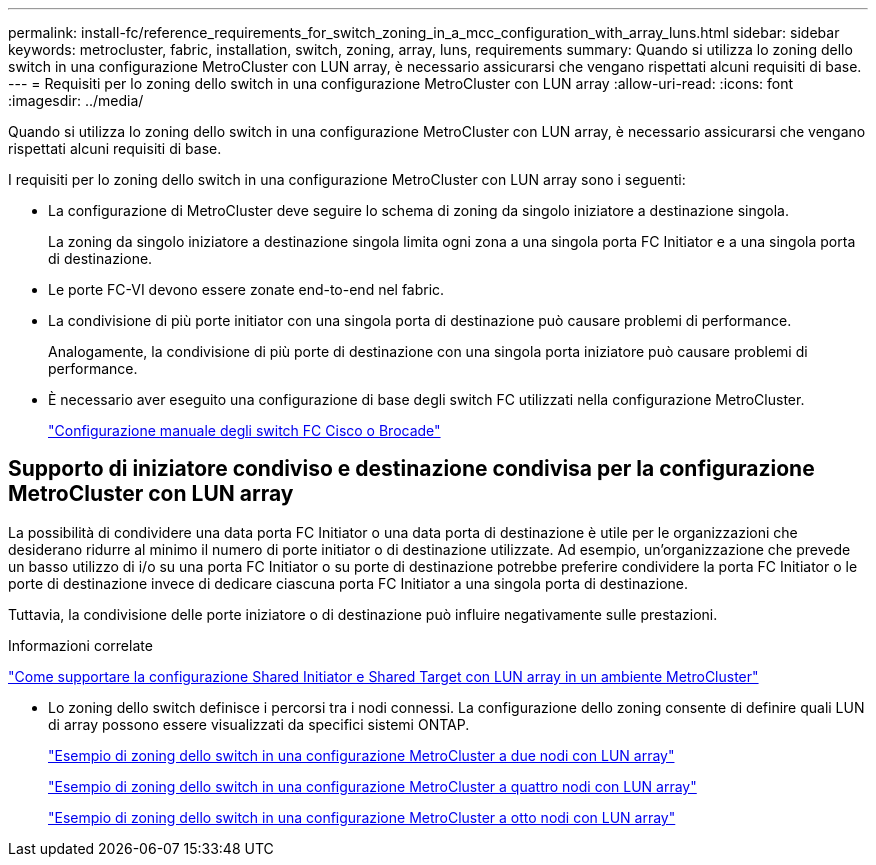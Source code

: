 ---
permalink: install-fc/reference_requirements_for_switch_zoning_in_a_mcc_configuration_with_array_luns.html 
sidebar: sidebar 
keywords: metrocluster, fabric, installation, switch, zoning, array, luns, requirements 
summary: Quando si utilizza lo zoning dello switch in una configurazione MetroCluster con LUN array, è necessario assicurarsi che vengano rispettati alcuni requisiti di base. 
---
= Requisiti per lo zoning dello switch in una configurazione MetroCluster con LUN array
:allow-uri-read: 
:icons: font
:imagesdir: ../media/


[role="lead"]
Quando si utilizza lo zoning dello switch in una configurazione MetroCluster con LUN array, è necessario assicurarsi che vengano rispettati alcuni requisiti di base.

I requisiti per lo zoning dello switch in una configurazione MetroCluster con LUN array sono i seguenti:

* La configurazione di MetroCluster deve seguire lo schema di zoning da singolo iniziatore a destinazione singola.
+
La zoning da singolo iniziatore a destinazione singola limita ogni zona a una singola porta FC Initiator e a una singola porta di destinazione.

* Le porte FC-VI devono essere zonate end-to-end nel fabric.
* La condivisione di più porte initiator con una singola porta di destinazione può causare problemi di performance.
+
Analogamente, la condivisione di più porte di destinazione con una singola porta iniziatore può causare problemi di performance.

* È necessario aver eseguito una configurazione di base degli switch FC utilizzati nella configurazione MetroCluster.
+
link:task_fcsw_configure_the_cisco_or_brocade_fc_switches_manually.html["Configurazione manuale degli switch FC Cisco o Brocade"]





== Supporto di iniziatore condiviso e destinazione condivisa per la configurazione MetroCluster con LUN array

La possibilità di condividere una data porta FC Initiator o una data porta di destinazione è utile per le organizzazioni che desiderano ridurre al minimo il numero di porte initiator o di destinazione utilizzate. Ad esempio, un'organizzazione che prevede un basso utilizzo di i/o su una porta FC Initiator o su porte di destinazione potrebbe preferire condividere la porta FC Initiator o le porte di destinazione invece di dedicare ciascuna porta FC Initiator a una singola porta di destinazione.

Tuttavia, la condivisione delle porte iniziatore o di destinazione può influire negativamente sulle prestazioni.

.Informazioni correlate
https://kb.netapp.com/Advice_and_Troubleshooting/Data_Protection_and_Security/MetroCluster/How_to_support_Shared_Initiator_and_Shared_Target_configuration_with_Array_LUNs_in_a_MetroCluster_environment["Come supportare la configurazione Shared Initiator e Shared Target con LUN array in un ambiente MetroCluster"]

* Lo zoning dello switch definisce i percorsi tra i nodi connessi. La configurazione dello zoning consente di definire quali LUN di array possono essere visualizzati da specifici sistemi ONTAP.
+
link:concept_example_of_switch_zoning_in_a_two_node_mcc_configuration_with_array_luns.html["Esempio di zoning dello switch in una configurazione MetroCluster a due nodi con LUN array"]

+
link:concept_example_of_switch_zoning_in_a_four_node_mcc_configuration_with_array_luns.html["Esempio di zoning dello switch in una configurazione MetroCluster a quattro nodi con LUN array"]

+
link:concept_example_of_switch_zoning_in_an_eight_node_mcc_configuration_with_array_luns.html["Esempio di zoning dello switch in una configurazione MetroCluster a otto nodi con LUN array"]


